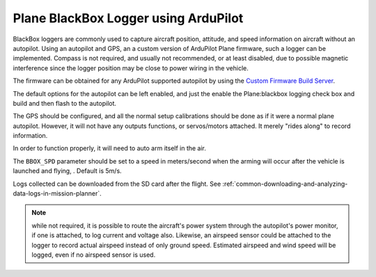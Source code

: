 .. _common-blackboxlogger:

=====================================
Plane BlackBox Logger using ArduPilot
=====================================

BlackBox loggers are commonly used to capture aircraft position, attitude, and speed information on aircraft without an autopilot. Using an autopilot and GPS, an a custom version of ArduPilot Plane firmware, such a logger can be implemented.
Compass is not required, and usually not recommended, or at least disabled, due to possible magnetic interference since the logger position may be close to power wiring in the vehicle.

The firmware can be obtained for any ArduPilot supported autopilot by using the `Custom Firmware Build Server <https://custom.ardupilot.org>`__.

The default options for the autopilot can be left enabled, and just the enable the Plane:blackbox logging check box and build and then flash to the autopilot.

.. image:: ../../../images/blackboxlogger.png

The GPS should be configured, and all the normal setup calibrations should be done as if it were a normal plane autopilot. However, it will not have any outputs functions, or servos/motors attached. It merely "rides along" to record information.

In order to function properly, it will need to auto arm itself in the air. 

The ``BBOX_SPD`` parameter should be set to a speed in meters/second when the arming will occur after the vehicle is launched and flying, . Default is 5m/s.

Logs collected can be downloaded from the SD card after the flight. See :ref:`common-downloading-and-analyzing-data-logs-in-mission-planner`.

.. note:: while not required, it is possible to route the aircraft's power system through the autopilot's power monitor, if one is attached, to log current and voltage also. Likewise, an airspeed sensor could be attached to the logger to record actual airspeed instead of only ground speed. Estimated airspeed and wind speed will be logged, even if no airspeed sensor is used.